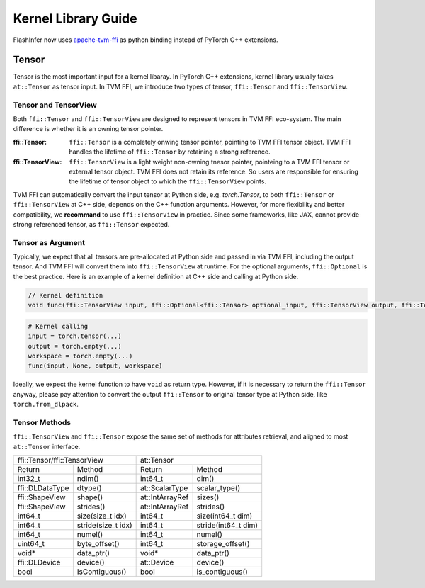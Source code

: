 ====================
Kernel Library Guide
====================

FlashInfer now uses `apache-tvm-ffi`_ as python binding instead of PyTorch C++ extensions.

Tensor
======

Tensor is the most important input for a kernel libaray. In PyTorch C++ extensions, kernel library usually takes ``at::Tensor`` as tensor input. In TVM FFI, we introduce two types of tensor, ``ffi::Tensor`` and ``ffi::TensorView``.

Tensor and TensorView
---------------------

Both ``ffi::Tensor`` and ``ffi::TensorView`` are designed to represent tensors in TVM FFI eco-system. The main difference is whether it is an owning tensor pointer.

:ffi::Tensor:
 ``ffi::Tensor`` is a completely onwing tensor pointer, pointing to TVM FFI tensor object. TVM FFI handles the lifetime of ``ffi::Tensor`` by retaining a strong reference. 

:ffi::TensorView:
 ``ffi::TensorView`` is a light weight non-owning tnesor pointer, pointeing to a TVM FFI tensor or external tensor object. TVM FFI does not retain its reference. So users are responsible for ensuring the lifetime of tensor object to which the ``ffi::TensorView`` points. 

TVM FFI can automatically convert the input tensor at Python side, e.g. `torch.Tensor`, to both ``ffi::Tensor`` or ``ffi::TensorView`` at C++ side, depends on the C++ function arguments. However, for more flexibility and better compatibility, we **recommand** to use ``ffi::TensorView`` in practice. Since some frameworks, like JAX, cannot provide strong referenced tensor, as ``ffi::Tensor`` expected.

Tensor as Argument
------------------

Typically, we expect that all tensors are pre-allocated at Python side and passed in via TVM FFI, including the output tensor. And TVM FFI will convert them into ``ffi::TensorView`` at runtime. For the optional arguments, ``ffi::Optional`` is the best practice. Here is an example of a kernel definition at C++ side and calling at Python side.

.. code-block:: c++

 // Kernel definition
 void func(ffi::TensorView input, ffi::Optional<ffi::Tensor> optional_input, ffi::TensorView output, ffi::TensorView workspace);

.. code-block:: python

 # Kernel calling
 input = torch.tensor(...)
 output = torch.empty(...)
 workspace = torch.empty(...)
 func(input, None, output, workspace)

Ideally, we expect the kernel function to have ``void`` as return type. However, if it is necessary to return the ``ffi::Tensor`` anyway, please pay attention to convert the output ``ffi::Tensor`` to original tensor type at Python side, like ``torch.from_dlpack``.

Tensor Methods
--------------

``ffi::TensorView`` and ``ffi::Tensor`` expose the same set of methods for attributes retrieval, and aligned to most ``at::Tensor`` interface.

+----------------------------------+-----------------------------------+
|ffi::Tensor/ffi::TensorView       |at::Tensor                         |
+---------------+------------------+---------------+-------------------+
|Return         |Method            |Return         |Method             |
+---------------+------------------+---------------+-------------------+
|int32_t        |ndim()            |int64_t        |dim()              |
+---------------+------------------+---------------+-------------------+
|ffi::DLDataType|dtype()           |at::ScalarType |scalar_type()      |
+---------------+------------------+---------------+-------------------+
|ffi::ShapeView |shape()           |at::IntArrayRef|sizes()            |
+---------------+------------------+---------------+-------------------+
|ffi::ShapeView |strides()         |at::IntArrayRef|strides()          |
+---------------+------------------+---------------+-------------------+
|int64_t        |size(size_t idx)  |int64_t        |size(int64_t dim)  |
+---------------+------------------+---------------+-------------------+
|int64_t        |stride(size_t idx)|int64_t        |stride(int64_t dim)|
+---------------+------------------+---------------+-------------------+
|int64_t        |numel()           |int64_t        |numel()            |
+---------------+------------------+---------------+-------------------+
|uint64_t       |byte_offset()     |int64_t        |storage_offset()   |
+---------------+------------------+---------------+-------------------+
|void*          |data_ptr()        |void*          |data_ptr()         |
+---------------+------------------+---------------+-------------------+
|ffi::DLDevice  |device()          |at::Device     |device()           |
+---------------+------------------+---------------+-------------------+
|bool           |IsContiguous()    |bool           |is_contiguous()    |
+---------------+------------------+---------------+-------------------+




.. _apache-tvm-ffi: https://github.com/apache/tvm-ffi

